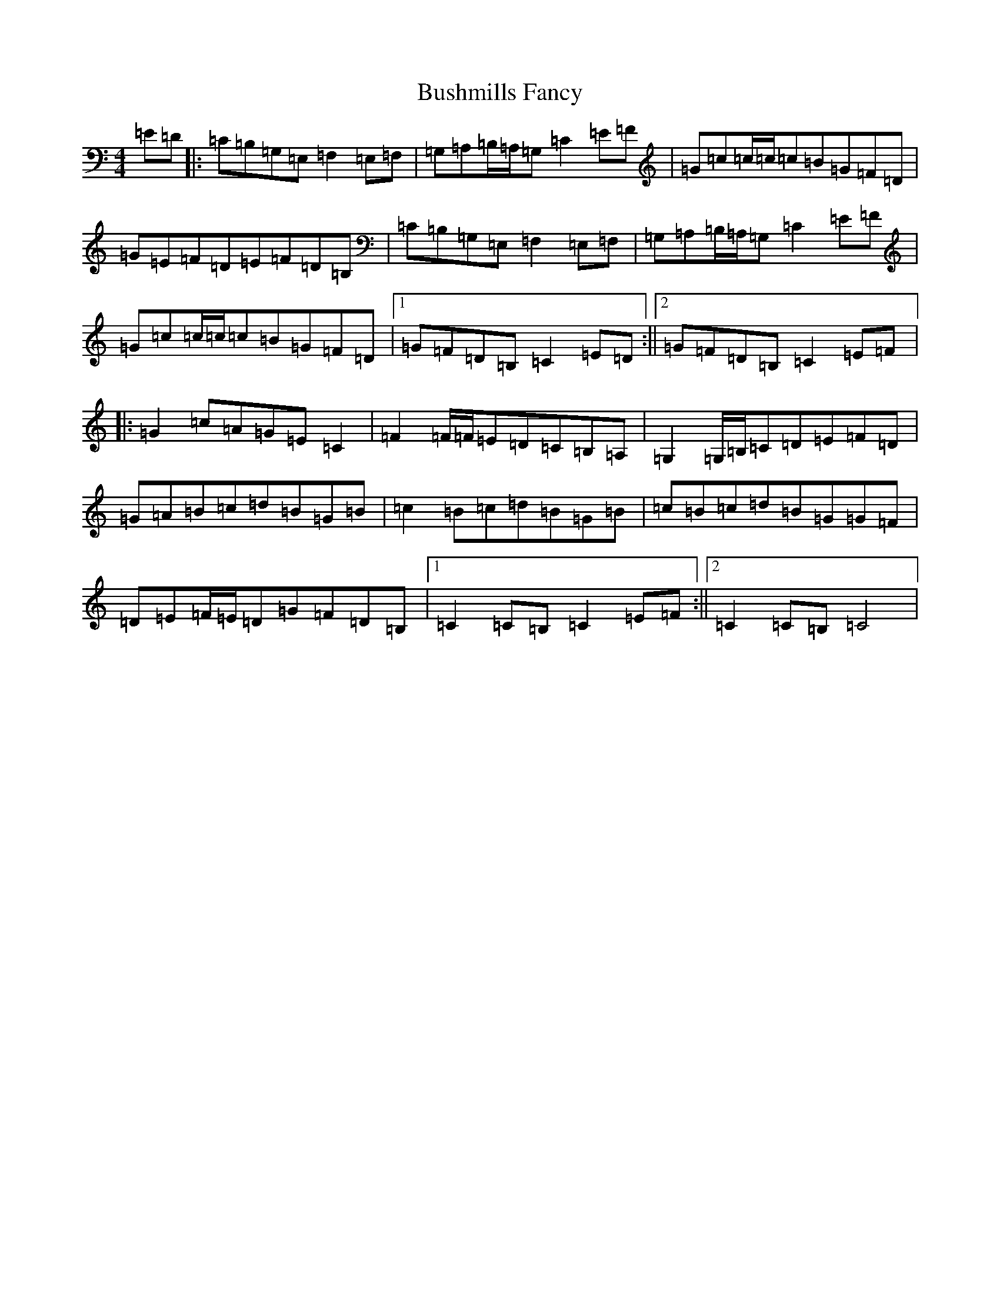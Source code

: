 X: 2911
T: Bushmills Fancy
S: https://thesession.org/tunes/10422#setting23941
R: hornpipe
M:4/4
L:1/8
K: C Major
=E=D|:=C=B,=G,=E,=F,2=E,=F,|=G,=A,=B,/2=A,/2=G,=C2=E=F|=G=c=c/2=c/2=c=B=G=F=D|=G=E=F=D=E=F=D=B,|=C=B,=G,=E,=F,2=E,=F,|=G,=A,=B,/2=A,/2=G,=C2=E=F|=G=c=c/2=c/2=c=B=G=F=D|1=G=F=D=B,=C2=E=D:||2=G=F=D=B,=C2=E=F|:=G2=c=A=G=E=C2|=F2=F/2=F/2=E=D=C=B,=A,|=G,2=G,/2=B,/2=C=D=E=F=D|=G=A=B=c=d=B=G=B|=c2=B=c=d=B=G=B|=c=B=c=d=B=G=G=F|=D=E=F/2=E/2=D=G=F=D=B,|1=C2=C=B,=C2=E=F:||2=C2=C=B,=C4|